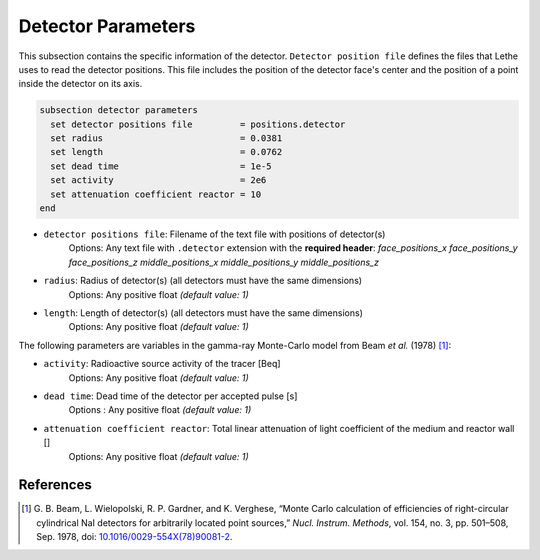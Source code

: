 ====================
Detector Parameters
====================

This subsection contains the specific information of the detector. ``Detector position file`` defines the files that Lethe uses to read the detector positions. This file includes the position of the detector face's center and the position of a point inside the detector on its axis.

.. code-block:: text

  subsection detector parameters
    set detector positions file         = positions.detector
    set radius                          = 0.0381
    set length                          = 0.0762
    set dead time                       = 1e-5
    set activity                        = 2e6
    set attenuation coefficient reactor = 10
  end


- ``detector positions file``: Filename of the text file with positions of detector(s)
    Options: Any text file with ``.detector`` extension with the **required header**:
    *face_positions_x face_positions_y face_positions_z middle_positions_x middle_positions_y middle_positions_z*
- ``radius``: Radius of detector(s) (all detectors must have the same dimensions)
    Options: Any positive float *(default value: 1)*
- ``length``: Length of detector(s) (all detectors must have the same dimensions)
    Options: Any positive float *(default value: 1)*


The following parameters are variables in the gamma-ray Monte-Carlo model from Beam *et al.* (1978) [#beam1978]_:

- ``activity``: Radioactive source activity of the tracer [Beq]
    Options: Any positive float *(default value: 1)*
- ``dead time``: Dead time of the detector per accepted pulse [s]
    Options : Any positive float *(default value: 1)*
- ``attenuation coefficient reactor``: Total linear attenuation of light coefficient of the medium and reactor wall []
    Options: Any positive float *(default value: 1)*

References
~~~~~~~~~~~

.. [#beam1978] \G. B. Beam, L. Wielopolski, R. P. Gardner, and K. Verghese, “Monte Carlo calculation of efficiencies of right-circular cylindrical NaI detectors for arbitrarily located point sources,” *Nucl. Instrum. Methods*, vol. 154, no. 3, pp. 501–508, Sep. 1978, doi: `10.1016/0029-554X(78)90081-2 <https://doi.org/10.1016/0029-554X(78)90081-2>`_\.

